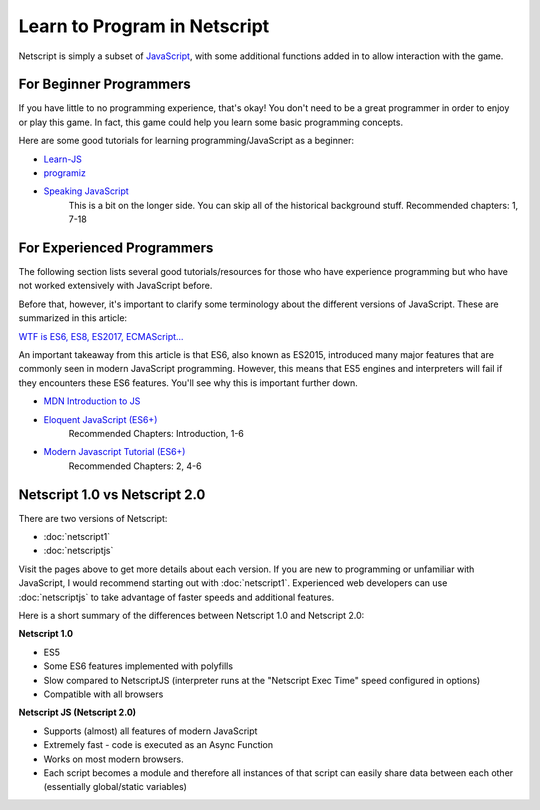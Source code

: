 .. _netscriptlearntoprogram:

Learn to Program in Netscript
=============================
Netscript is simply a subset of
`JavaScript <https://developer.mozilla.org/en-US/docs/Web/JavaScript>`_,
with some additional functions added in to allow interaction with the game.

For Beginner Programmers
------------------------
If you have little to no programming experience, that's okay! You don't need to be
a great programmer in order to enjoy or play this game. In fact, this game could
help you learn some basic programming concepts.

Here are some good tutorials for learning programming/JavaScript as a beginner:

* `Learn-JS <http://www.learn-js.org/en/Welcome>`_
* `programiz <https://www.programiz.com/javascript/get-started>`_
* `Speaking JavaScript <http://speakingjs.com/es5/index.html>`_
   This is a bit on the longer side. You can skip all of the historical
   background stuff. Recommended chapters: 1, 7-18

For Experienced Programmers
---------------------------
The following section lists several good tutorials/resources for those who have experience
programming but who have not worked extensively with JavaScript before.

Before that, however, it's important to clarify some terminology about the different
versions of JavaScript. These are summarized in this article:

`WTF is ES6, ES8, ES2017, ECMAScript... <https://codeburst.io/javascript-wtf-is-es6-es8-es-2017-ecmascript-dca859e4821c>`_

An important takeaway from this article is that ES6, also known as ES2015, introduced
many major features that are commonly seen in modern JavaScript programming. However, this
means that ES5 engines and interpreters will fail if they encounters these ES6 features. You'll see why this
is important further down.

* `MDN Introduction to JS <https://developer.mozilla.org/en-US/docs/Web/JavaScript/A_re-introduction_to_JavaScript>`_
* `Eloquent JavaScript (ES6+) <http://eloquentjavascript.net/>`_
   Recommended Chapters: Introduction, 1-6
* `Modern Javascript Tutorial (ES6+) <https://javascript.info/>`_
   Recommended Chapters: 2, 4-6

Netscript 1.0 vs Netscript 2.0
------------------------------
There are two versions of Netscript:

* :doc:`netscript1`
* :doc:`netscriptjs`

Visit the pages above to get more details about each version. If you are new
to programming or unfamiliar with JavaScript, I would recommend starting out
with :doc:`netscript1`. Experienced web developers can use :doc:`netscriptjs`
to take advantage of faster speeds and additional features.

Here is a short summary of the differences between Netscript 1.0 and Netscript 2.0:

**Netscript 1.0**

* ES5
* Some ES6 features implemented with polyfills
* Slow compared to NetscriptJS (interpreter runs at the "Netscript Exec Time" speed configured in options)
* Compatible with all browsers

**Netscript JS (Netscript 2.0)**

* Supports (almost) all features of modern JavaScript
* Extremely fast - code is executed as an Async Function
* Works on most modern browsers.
* Each script becomes a module and therefore all instances of that script can easily
  share data between each other (essentially global/static variables)
